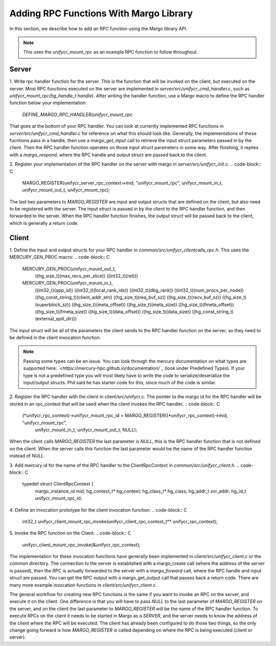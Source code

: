 ========================================
Adding RPC Functions With Margo Library
========================================

In this section, we describe how to add an RPC function using
the Margo library API.

.. note::

    This uses the `unifycr_mount_rpc` as an example RPC
    function to follow throughout.

---------------------------
Server
---------------------------

1. Write rpc handler function for the server. This is the function that
will be invoked on the client, but executed on the server. Most RPC functions
executed on the server are implemented in `server/src/unifycr_cmd_handler.c`,
such as `unifycr_mount_rpc(hg_handle_t handle)`. After writing the handler
function, use a Margo macro to define the RPC handler function below your
implementation:
    `DEFINE_MARGO_RPC_HANDLER(unifycr_mount_rpc`
That goes at the bottom of your RPC handler. You can look at currently
implemented RPC functions in `server/src/unifycr_cmd_handler.c` for
reference on what this should look like. Generally, the implementations of
these fucntions pass in a handle, then use a `margo_get_input` call to
retrieve the input struct parameters passed in by the client. Then the RPC
handler function operates on those input struct parameters in some way. After
finishing, it replies with a `margo_respond`, where the RPC handle and output
struct are passed back to the client.

2. Register your implementation of the RPC handler on the server with margo in
`server/src/unifycr_init.c`.
.. code-block:: C

    MARGO_REGISTER(unifycr_server_rpc_context->mid,   "unifycr_mount_rpc",
    unifycr_mount_in_t, unifycr_mount_out_t, unifycr_mount_rpc);

The last two parameters to `MARGO_REGISTER` are input and output structs that
are defined on the client, but also need to be registered with the server. The
input struct is passed in by the client to the RPC handler function, and then
forwarded to the server. When the RPC handler function finishes, the output
struct will be passed back to the client, which is generally a return code.

---------------------------
Client
---------------------------

1. Define the input and output structs for your RPC handler in
`common/src/unifycr_clientcalls_rpc.h`. This uses the MERCURY_GEN_PROC macro:
.. code-block:: C
  MERCURY_GEN_PROC(unifycr_mount_out_t,
                   ((hg_size_t)(max_recs_per_slice))
                   ((int32_t)(ret)))
  MERCURY_GEN_PROC(unifycr_mount_in_t,
                   ((int32_t)(app_id))
                   ((int32_t)(local_rank_idx))
                   ((int32_t)(dbg_rank))
                   ((int32_t)(num_procs_per_node))
                   ((hg_const_string_t)(client_addr_str))
                   ((hg_size_t)(req_buf_sz))
                   ((hg_size_t)(recv_buf_sz))
                   ((hg_size_t)(superblock_sz))
                   ((hg_size_t)(meta_offset))
                   ((hg_size_t)(meta_size))
                   ((hg_size_t)(fmeta_offset))
                   ((hg_size_t)(fmeta_size))
                   ((hg_size_t)(data_offset))
                   ((hg_size_t)(data_size))
                   ((hg_const_string_t)(external_spill_dir)))

The input struct will be all of the parameters the client sends to the RPC
handler function on the server, so they need to be defined in the client
invocation function.

.. note::

    Passing some types can be an issue. You can look through the mercury documentation on what types
    are supported here: `<https://mercury-hpc.github.io/documentation/`_ (look under Predefined Types).
    If your type is not a predefined type you will most likely have to write the code to
    serialize/deserialize the input/output structs.  Phil said he has starter code for this,
    since much of the code is similar.

2. Register the RPC handler with the client in cilent/src/unifycr.c. The pointer
to the margo id for the RPC handler will be stored in an rpc_context that will
be used when the client invokes the RPC handler.
.. code-block:: C

    (*unifycr_rpc_context)->unifycr_mount_rpc_id = MARGO_REGISTER((*unifycr_rpc_context)->mid, "unifycr_mount_rpc",
                                                                  unifycr_mount_in_t, unifycr_mount_out_t, NULL);

When the client calls `MARGO_REGISTER` the last parameter is `NULL`, this is
the RPC handler function that is not defined on the client. When the server
calls this function the last parameter would be the name of the RPC handler
function instead of `NULL`.

3. Add mercury id for the name of the RPC handler to the ClientRpcContext in
`common/src/unifycr_client.h`.
.. code-block:: C

    typedef struct ClientRpcContext {
        margo_instance_id mid;
        hg_context_t* hg_context;
        hg_class_t* hg_class;
        hg_addr_t svr_addr;
        hg_id_t unifycr_mount_rpc_id;

4.  Define an invocation prototype for the client invocation function:
.. code-block:: C
    int32_t unifycr_client_mount_rpc_invoke(unifycr_client_rpc_context_t** unifycr_rpc_context);

5. Invoke the RPC function on the Client:
.. code-block:: C

    unifycr_client_mount_rpc_invoke(&unifycr_rpc_context);

The implementation for these invocation functions have generally been
implemented in `client/src/unifycr_client.c` or the common directory.
The connection to the server is established with a margo_create call
(where the address of the server is passed), then the RPC is actually
forwarded to the server with a `margo_forward` call, where the RPC handle
and input struct are passed. You can get the RPC output with a margo_get_output
call that passes back a return code. There are many more example invocation
functions in `client/src/unifycr_client.c`.

.. note::
The general workflow for creating new RPC functions is the same if you want to
invoke an RPC on the server, and execute it on the client. One difference is
that you will have to pass `NULL` to the last parameter of `MARGO_REGISTER` on
the server, and on the client the last parameter to `MARGO_REGISTER` will be
the name of the RPC handler function. To execute RPCs on the client it needs to
be started in Margo as a `SERVER`, and the server needs to know the address of
the client where the RPC will be executed. The client has already been
configured to do those two things, so the only change going forward is how
`MARGO_REGISTER` is called depending on where the RPC is being executed
(client or server).
